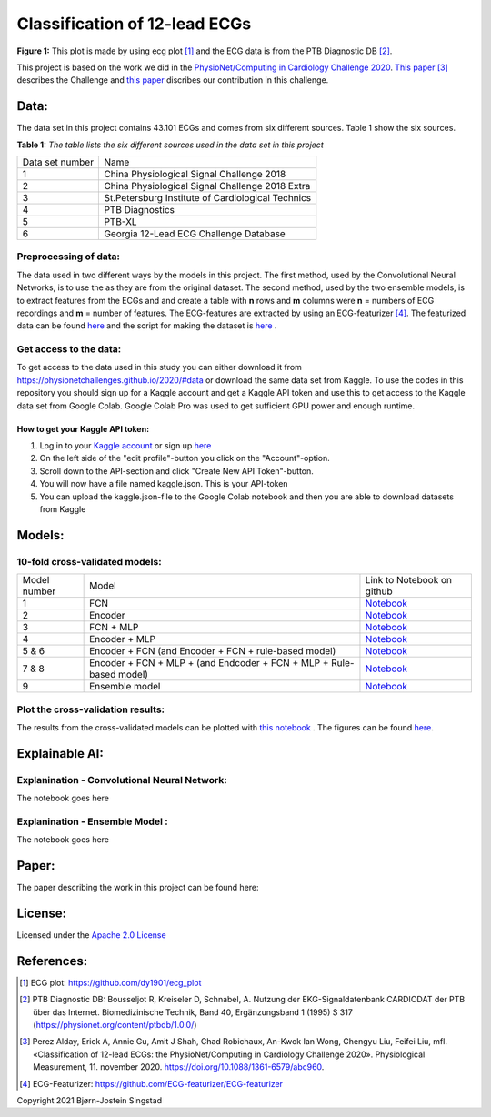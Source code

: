******************************
Classification of 12-lead ECGs 
******************************

.. image:: /img/12_lead_ecg_plot.png
**Figure 1:** This plot is made by using ecg plot [#]_  and the ECG data is from the PTB Diagnostic DB [#]_. 



This project is based on the work we did in the  `PhysioNet/Computing in Cardiology Challenge 2020 <https://physionetchallenges.github.io/2020/>`_.  `This paper <https://iopscience.iop.org/article/10.1088/1361-6579/abc960>`_ [#]_ describes the Challenge and `this paper <https://physionetchallenges.github.io/2020/papers/227.pdf>`_ discribes our contribution in this challenge.


Data:
=====
The data set in this project contains 43.101 ECGs and comes from six different sources. Table 1 show the six sources.

**Table 1:** *The table lists the six different sources used in the data set in this project*

+-----------------+---------------------------------------------------+
| Data set number | Name                                              |
+-----------------+---------------------------------------------------+
| 1               | China Physiological Signal Challenge 2018         |
+-----------------+---------------------------------------------------+
| 2               | China Physiological Signal Challenge 2018 Extra   |
+-----------------+---------------------------------------------------+
| 3               | St.Petersburg Institute of Cardiological Technics |
+-----------------+---------------------------------------------------+
| 4               | PTB Diagnostics                                   |
+-----------------+---------------------------------------------------+
| 5               | PTB-XL                                            |
+-----------------+---------------------------------------------------+
| 6               | Georgia 12-Lead ECG Challenge Database            |
+-----------------+---------------------------------------------------+

Preprocessing of data:
----------------------
The data used in two different ways by the models in this project. The first method, used by the Convolutional Neural Networks, is to use the as they are from the original dataset. The second method, used by the two ensemble models, is to extract features from the ECGs and and create a table with **n** rows and **m** columns were **n** = numbers of ECG recordings and **m** = number of features. The ECG-features are extracted by using an ECG-featurizer [#]_. The featurized data can be found `here <https://github.com/Bsingstad/FYS-STK4155-oblig3/blob/master/Data/ecg_data_with_labels.csv>`_ and the script for making the dataset is `here <https://github.com/Bsingstad/IdrettsEKG/blob/main/Notebooks/Featurize%20data/Featurize_PhysioNet_CinC_Challenge_Data.ipynb>`_ .


 

Get access to the data:
-----------------------
To get access to the data used in this study you can either download it from https://physionetchallenges.github.io/2020/#data or download the same data set from Kaggle. To use the codes in this repository you should sign up for a Kaggle account and get a Kaggle API token and use this to get access to the Kaggle data set from Google Colab. Google Colab Pro was used to get sufficient GPU power and enough runtime.
 
How to get your Kaggle API token:
^^^^^^^^^^^^^^^^^^^^^^^^^^^^^^^^^
1. Log in to your `Kaggle account <https://www.kaggle.com/>`_ or sign up  `here <https://www.kaggle.com/account/login?phase=startSignInTab&returnUrl=%2F>`_ 
2. On the left side of the "edit profile"-button you click on the "Account"-option.   
3. Scroll down to the API-section and click "Create New API Token"-button. 
4. You will now have a file named kaggle.json. This is your API-token
5. You can upload the kaggle.json-file to the Google Colab notebook and then you are able to download datasets from Kaggle


Models:
=======
   
10-fold cross-validated models:
-------------------------------
+--------------+---------------------------------------------------------------------+-------------------------------------------------------------------------------------------------------------------------------------+
| Model number | Model                                                               | Link to Notebook on github                                                                                                          |
+--------------+---------------------------------------------------------------------+-------------------------------------------------------------------------------------------------------------------------------------+
| 1            | FCN                                                                 | `Notebook <https://github.com/Bsingstad/IdrettsEKG/blob/main/Notebooks/Models/FCNPhysioNetChallenge2020.ipynb>`_                    |
+--------------+---------------------------------------------------------------------+-------------------------------------------------------------------------------------------------------------------------------------+
| 2            | Encoder                                                             | `Notebook <https://github.com/Bsingstad/IdrettsEKG/blob/main/Notebooks/Models/EncoderPhysioNetChallenge2020.ipynb>`_                |
+--------------+---------------------------------------------------------------------+-------------------------------------------------------------------------------------------------------------------------------------+
| 3            | FCN + MLP                                                           | `Notebook <https://github.com/Bsingstad/IdrettsEKG/blob/main/Notebooks/Models/FCN_MLP_PhysioNetChallenge2020.ipynb>`_               |
+--------------+---------------------------------------------------------------------+-------------------------------------------------------------------------------------------------------------------------------------+
| 4            | Encoder + MLP                                                       | `Notebook <https://github.com/Bsingstad/IdrettsEKG/blob/main/Notebooks/Models/Encoder_MLP_PhysioNetChallenge2020.ipynb>`_           |
+--------------+---------------------------------------------------------------------+-------------------------------------------------------------------------------------------------------------------------------------+
| 5 & 6        | Encoder + FCN (and Encoder + FCN + rule-based model)                | `Notebook <https://github.com/Bsingstad/IdrettsEKG/blob/main/Notebooks/Models/Encder_FCN%2Brule_PhysioNetChallenge2020.ipynb>`_     |
+--------------+---------------------------------------------------------------------+-------------------------------------------------------------------------------------------------------------------------------------+
| 7 & 8        | Encoder + FCN + MLP + (and Endcoder + FCN + MLP + Rule-based model) | `Notebook <https://github.com/Bsingstad/IdrettsEKG/blob/main/Notebooks/Models/Encder_FCN_MLP%2Brule_PhysioNetChallenge2020.ipynb>`_ |
+--------------+---------------------------------------------------------------------+-------------------------------------------------------------------------------------------------------------------------------------+
| 9            | Ensemble model                                                      | `Notebook <https://github.com/Bsingstad/IdrettsEKG/blob/main/Notebooks/Models/EnsembleModel12lead.ipynb>`__                         |
+--------------+---------------------------------------------------------------------+-------------------------------------------------------------------------------------------------------------------------------------+



Plot the cross-validation results:
----------------------------------
The results from the cross-validated models can be plotted with  `this notebook <https://github.com/Bsingstad/IdrettsEKG/blob/main/Notebooks/CVplot/boxplot.ipynb>`_  . The figures can be found `here <https://github.com/Bsingstad/FYS-STK4155-oblig3/tree/master/Results>`_.


Explainable AI:
===============

Explanination - Convolutional Neural Network:
---------------------------------------------
The notebook goes here


Explanination - Ensemble Model :
--------------------------------
The notebook goes here

Paper:
======

The paper describing the work in this project can be found here: 

|latex-file|
                                                                                
.. |latex-file| image::  https://img.shields.io/badge/Made%20with-LaTeX-1f425f.svg
   :target: https://www.python.org/       


       
License:
========

Licensed under the `Apache 2.0 License`_

.. _Apache 2.0 License: http://www.apache.org/licenses/LICENSE-2.0

.. _NOTICE.txt: https://github.com/nedbat/coveragepy/blob/master/NOTICE.txt

.. _Apache License Version 2.0: http://opensource.org/licenses/Apache-2.0

.. |Apache2.0 license| image:: https://img.shields.io/badge/License-Apache%202.0-blue.svg
   :target: https://opensource.org/licenses/Apache-2.0
   

References:
===========

.. [#] ECG plot: https://github.com/dy1901/ecg_plot
.. [#] PTB Diagnostic DB: Bousseljot R, Kreiseler D, Schnabel, A. Nutzung der EKG-Signaldatenbank CARDIODAT der PTB über das Internet. Biomedizinische Technik, Band 40, Ergänzungsband 1 (1995) S 317 (https://physionet.org/content/ptbdb/1.0.0/)
.. [#] Perez Alday, Erick A, Annie Gu, Amit J Shah, Chad Robichaux, An-Kwok Ian Wong, Chengyu Liu, Feifei Liu, mfl. «Classification of 12-lead ECGs: the PhysioNet/Computing in Cardiology Challenge 2020». Physiological Measurement, 11. november 2020. https://doi.org/10.1088/1361-6579/abc960.
.. [#] ECG-Featurizer: https://github.com/ECG-featurizer/ECG-featurizer


Copyright 2021 Bjørn-Jostein Singstad

